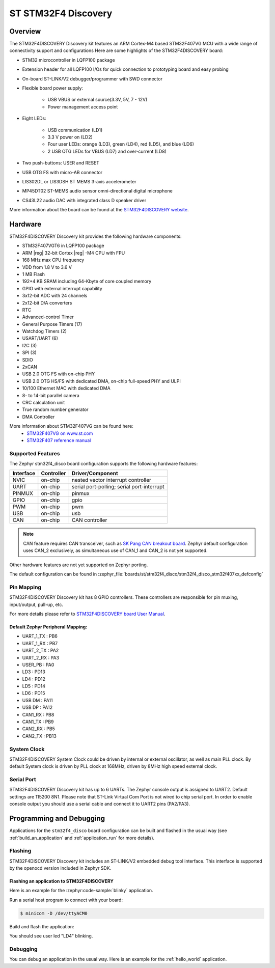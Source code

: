 .. _stm32f4_disco_board:

ST STM32F4 Discovery
####################

Overview
********

The STM32F4DISCOVERY Discovery kit features an ARM Cortex-M4 based STM32F407VG MCU
with a wide range of connectivity support and configurations Here are
some highlights of the STM32F4DISCOVERY board:


- STM32 microcontroller in LQFP100 package
- Extension header for all LQFP100 I/Os for quick connection to prototyping board and easy probing
- On-board ST-LINK/V2 debugger/programmer with SWD connector
- Flexible board power supply:

       - USB VBUS or external source(3.3V, 5V, 7 - 12V)
       - Power management access point

- Eight LEDs:

       - USB communication (LD1)
       - 3.3 V power on (LD2)
       - Four user LEDs: orange (LD3), green (LD4), red (LD5), and blue (LD6)
       - 2 USB OTG LEDs for VBUS (LD7) and over-current (LD8)

- Two push-buttons: USER and RESET
- USB OTG FS with micro-AB connector
- LIS302DL or LIS3DSH ST MEMS 3-axis accelerometer
- MP45DT02 ST-MEMS audio sensor omni-directional digital microphone
- CS43L22 audio DAC with integrated class D speaker driver

.. image:: img/stm32f4_disco.jpg
     :align: center
     :alt: STM32F4DISCOVERY

More information about the board can be found at the `STM32F4DISCOVERY website`_.

Hardware
********

STM32F4DISCOVERY Discovery kit provides the following hardware components:

- STM32F407VGT6 in LQFP100 package
- ARM |reg| 32-bit Cortex |reg| -M4 CPU with FPU
- 168 MHz max CPU frequency
- VDD from 1.8 V to 3.6 V
- 1 MB Flash
- 192+4 KB SRAM including 64-Kbyte of core coupled memory
- GPIO with external interrupt capability
- 3x12-bit ADC with 24 channels
- 2x12-bit D/A converters
- RTC
- Advanced-control Timer
- General Purpose Timers (17)
- Watchdog Timers (2)
- USART/UART (6)
- I2C (3)
- SPI (3)
- SDIO
- 2xCAN
- USB 2.0 OTG FS with on-chip PHY
- USB 2.0 OTG HS/FS with dedicated DMA, on-chip full-speed PHY and ULPI
- 10/100 Ethernet MAC with dedicated DMA
- 8- to 14-bit parallel camera
- CRC calculation unit
- True random number generator
- DMA Controller

More information about STM32F407VG can be found here:
       - `STM32F407VG on www.st.com`_
       - `STM32F407 reference manual`_

Supported Features
==================

The Zephyr stm32f4_disco board configuration supports the following hardware features:

+-----------+------------+-------------------------------------+
| Interface | Controller | Driver/Component                    |
+===========+============+=====================================+
| NVIC      | on-chip    | nested vector interrupt controller  |
+-----------+------------+-------------------------------------+
| UART      | on-chip    | serial port-polling;                |
|           |            | serial port-interrupt               |
+-----------+------------+-------------------------------------+
| PINMUX    | on-chip    | pinmux                              |
+-----------+------------+-------------------------------------+
| GPIO      | on-chip    | gpio                                |
+-----------+------------+-------------------------------------+
| PWM       | on-chip    | pwm                                 |
+-----------+------------+-------------------------------------+
| USB       | on-chip    | usb                                 |
+-----------+------------+-------------------------------------+
| CAN       | on-chip    | CAN controller                      |
+-----------+------------+-------------------------------------+

.. note:: CAN feature requires CAN transceiver, such as `SK Pang CAN breakout board`_.
          Zephyr default configuration uses CAN_2 exclusively, as simultaneous use
          of CAN_1 and CAN_2 is not yet supported.

Other hardware features are not yet supported on Zephyr porting.

The default configuration can be found in
:zephyr_file:`boards/st/stm32f4_disco/stm32f4_disco_stm32f407xx_defconfig`


Pin Mapping
===========

STM32F4DISCOVERY Discovery kit has 8 GPIO controllers. These controllers are responsible for pin muxing,
input/output, pull-up, etc.

For more details please refer to `STM32F4DISCOVERY board User Manual`_.

Default Zephyr Peripheral Mapping:
----------------------------------

.. rst-class:: rst-columns

- UART_1_TX : PB6
- UART_1_RX : PB7
- UART_2_TX : PA2
- UART_2_RX : PA3
- USER_PB : PA0
- LD3 : PD13
- LD4 : PD12
- LD5 : PD14
- LD6 : PD15
- USB DM : PA11
- USB DP : PA12
- CAN1_RX : PB8
- CAN1_TX : PB9
- CAN2_RX : PB5
- CAN2_TX : PB13

System Clock
============

STM32F4DISCOVERY System Clock could be driven by internal or external oscillator,
as well as main PLL clock. By default System clock is driven by PLL clock at 168MHz,
driven by 8MHz high speed external clock.

Serial Port
===========

STM32F4DISCOVERY Discovery kit has up to 6 UARTs. The Zephyr console output is assigned to UART2.
Default settings are 115200 8N1.
Please note that ST-Link Virtual Com Port is not wired to chip serial port. In order to
enable console output you should use a serial cable and connect it to UART2 pins (PA2/PA3).


Programming and Debugging
*************************

Applications for the ``stm32f4_disco`` board configuration can be built and
flashed in the usual way (see :ref:`build_an_application` and
:ref:`application_run` for more details).

Flashing
========

STM32F4DISCOVERY Discovery kit includes an ST-LINK/V2 embedded debug tool interface.
This interface is supported by the openocd version included in Zephyr SDK.

Flashing an application to STM32F4DISCOVERY
-------------------------------------------

Here is an example for the :zephyr:code-sample:`blinky` application.

Run a serial host program to connect with your board:

.. code-block:: console

   $ minicom -D /dev/ttyACM0

Build and flash the application:

.. zephyr-app-commands::
   :zephyr-app: samples/basic/blinky
   :board: stm32f4_disco
   :goals: build flash

You should see user led "LD4" blinking.

Debugging
=========

You can debug an application in the usual way.  Here is an example for the
:ref:`hello_world` application.

.. zephyr-app-commands::
   :zephyr-app: samples/hello_world
   :board: stm32f4_disco
   :maybe-skip-config:
   :goals: debug

.. _STM32F4DISCOVERY website:
   https://www.st.com/en/evaluation-tools/stm32f4discovery.html

.. _STM32F4DISCOVERY board User Manual:
   https://www.st.com/resource/en/user_manual/dm00039084.pdf

.. _STM32F407VG on www.st.com:
   https://www.st.com/en/microcontrollers/stm32f407vg.html

.. _STM32F407 reference manual:
   https://www.st.com/resource/en/reference_manual/dm00031020.pdf

.. _SK Pang CAN breakout board:
   https://www.skpang.co.uk/products/can-bus-can-fd-breakout-board-5v-supply-and-3-3v-logic
